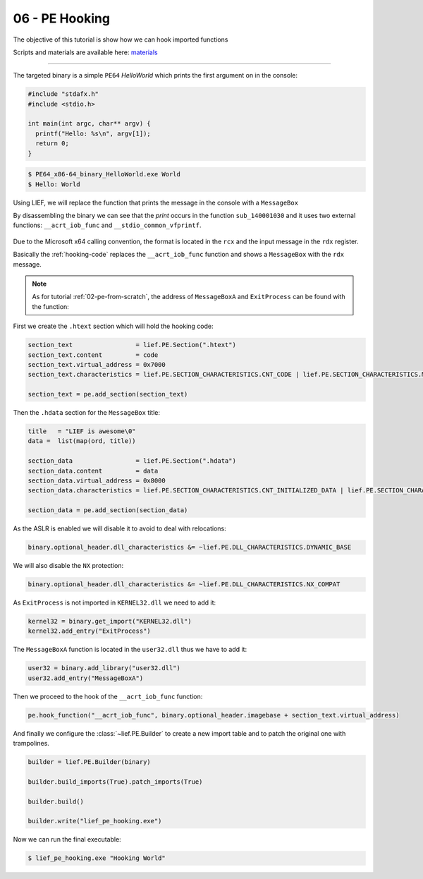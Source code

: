 06 - PE Hooking
---------------

The objective of this tutorial is show how we can hook imported functions

Scripts and materials are available here: `materials <https://github.com/lief-project/tutorials/tree/master/06_PE_hooking>`_

------

The targeted binary is a simple ``PE64`` *HelloWorld* which prints the first argument on in the console:

.. code-block:: cpp

  #include "stdafx.h"
  #include <stdio.h>

  int main(int argc, char** argv) {
    printf("Hello: %s\n", argv[1]);
    return 0;
  }

.. code-block:: console

  $ PE64_x86-64_binary_HelloWorld.exe World
  $ Hello: World

Using LIEF, we will replace the function that prints the message in the console with a ``MessageBox``

By disassembling the binary we can see that the *print* occurs in the function ``sub_140001030`` and it uses two
external functions: ``__acrt_iob_func`` and ``__stdio_common_vfprintf``.


.. figure:: ../_static/tutorial/06/06_hooking_1.png
  :scale: 80 %
  :align: center


.. figure:: ../_static/tutorial/06/06_hooking_2.png
  :scale: 80 %
  :align: center

Due to the Microsoft x64 calling convention, the format is located in the ``rcx`` and the input message in the ``rdx`` register.

Basically the :ref:`hooking-code` replaces the ``__acrt_iob_func`` function and shows a ``MessageBox`` with the ``rdx`` message.

.. code-block:: nasm
  :caption: hooking code
  :name: hooking-code

  add rsp, 0x48         ; Stack unwind
  xor rcx, rcx          ; hWnd
  mov rdx, rdx          ; Message
  mov r8,  0x0140009000 ; Title
  xor r9, r9            ; MB_OK
  mov rax, 0x014000A3E4 ; MessageBoxA address
  call [rax]            ; MessageBoxA(hWnd, Message, Title, MB_OK)
  xor rcx, rcx          ; exit value
  mov rax, 0x014000A3d4 ; ExitProcess address
  call [rax]            ; ExitProcess(0)
  ret                   ; Never reached

.. note::

  As for tutorial :ref:`02-pe-from-scratch`, the address of ``MessageBoxA`` and ``ExitProcess`` can be found
  with the function:

  .. automethod:: lief.PE.Binary.predict_function_rva
    :noindex:





First we create the ``.htext`` section which will hold the hooking code:

.. code-block:: python

  section_text                 = lief.PE.Section(".htext")
  section_text.content         = code
  section_text.virtual_address = 0x7000
  section_text.characteristics = lief.PE.SECTION_CHARACTERISTICS.CNT_CODE | lief.PE.SECTION_CHARACTERISTICS.MEM_READ | lief.PE.SECTION_CHARACTERISTICS.MEM_EXECUTE

  section_text = pe.add_section(section_text)

Then the ``.hdata`` section for the ``MessageBox`` title:

.. code-block:: python

  title   = "LIEF is awesome\0"
  data =  list(map(ord, title))

  section_data                 = lief.PE.Section(".hdata")
  section_data.content         = data
  section_data.virtual_address = 0x8000
  section_data.characteristics = lief.PE.SECTION_CHARACTERISTICS.CNT_INITIALIZED_DATA | lief.PE.SECTION_CHARACTERISTICS.MEM_READ

  section_data = pe.add_section(section_data)

As the ASLR is enabled we will disable it to avoid to deal with relocations:

.. code-block:: python

  binary.optional_header.dll_characteristics &= ~lief.PE.DLL_CHARACTERISTICS.DYNAMIC_BASE

We will also disable the ``NX`` protection:


.. code-block:: python

  binary.optional_header.dll_characteristics &= ~lief.PE.DLL_CHARACTERISTICS.NX_COMPAT

As ``ExitProcess`` is not imported in ``KERNEL32.dll`` we need to add it:

.. code-block:: python

  kernel32 = binary.get_import("KERNEL32.dll")
  kernel32.add_entry("ExitProcess")

The ``MessageBoxA`` function is located in the ``user32.dll`` thus we have to add it:


.. code-block:: python

  user32 = binary.add_library("user32.dll")
  user32.add_entry("MessageBoxA")

Then we proceed to the hook of the ``__acrt_iob_func`` function:

.. code-block:: python

  pe.hook_function("__acrt_iob_func", binary.optional_header.imagebase + section_text.virtual_address)

And finally we configure the :class:`~lief.PE.Builder` to create a new import table and to patch the original one with trampolines.

.. code-block:: python


  builder = lief.PE.Builder(binary)

  builder.build_imports(True).patch_imports(True)

  builder.build()

  builder.write("lief_pe_hooking.exe")

Now we can run the final executable:

.. code-block:: console

  $ lief_pe_hooking.exe "Hooking World"


.. figure:: ../_static/tutorial/06/06_hooking_3.png
  :scale: 80 %
  :align: center
















